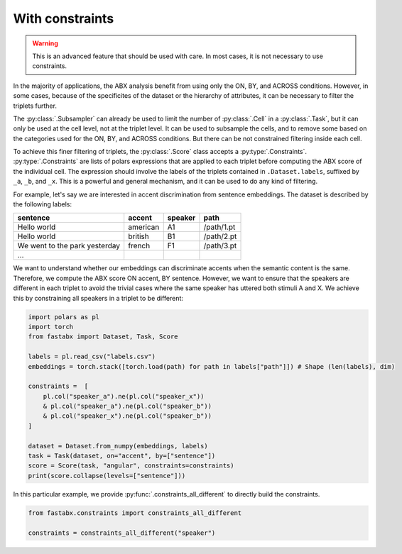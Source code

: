 .. _constraints:

================
With constraints
================

.. warning::
    This is an advanced feature that should be used with care.
    In most cases, it is not necessary to use constraints.

In the majority of applications, the ABX analysis benefit from using only the ON, BY, and ACROSS conditions.
However, in some cases, because of the specificites of the dataset or the hierarchy of attributes, it can be
necessary to filter the triplets further.

The :py:class:`.Subsampler` can already be used to limit the number of :py:class:`.Cell` in a :py:class:`.Task`, but it can only be used at the
cell level, not at the triplet level. It can be used to subsample the cells, and to remove some based on the categories
used for the ON, BY, and ACROSS conditions. But there can be not constrained filtering inside each cell.

To achieve this finer filtering of triplets, the :py:class:`.Score` class accepts a :py:type:`.Constraints`.
:py:type:`.Constraints` are lists of polars expressions that are applied to each triplet before computing the ABX
score of the individual cell. The expression should involve the labels of the triplets contained in ``.Dataset.labels``,
suffixed by ``_a``, ``_b``, and ``_x``. This is a powerful and general mechanism, and it can be used to do any kind of filtering.

For example, let's say we are interested in accent discrimination from sentence embeddings.
The dataset is described by the following labels:

.. csv-table::
    :header: sentence, accent, speaker, path

    Hello world, american, A1, /path/1.pt
    Hello world, british, B1, /path/2.pt
    We went to the park yesterday, french, F1, /path/3.pt
    ...

We want to understand whether our embeddings can discriminate accents when the semantic content is the same.
Therefore, we compute the ABX score ON accent, BY sentence.
However, we want to ensure that the speakers are different in each triplet to avoid the trivial cases where the same
speaker has uttered both stimuli A and X. We achieve this by constraining all speakers in a triplet to be different:

.. code-block:: python

    import polars as pl
    import torch
    from fastabx import Dataset, Task, Score

    labels = pl.read_csv("labels.csv")
    embeddings = torch.stack([torch.load(path) for path in labels["path"]]) # Shape (len(labels), dim)

    constraints =  [
        pl.col("speaker_a").ne(pl.col("speaker_x"))
        & pl.col("speaker_a").ne(pl.col("speaker_b"))
        & pl.col("speaker_x").ne(pl.col("speaker_b"))
    ]

    dataset = Dataset.from_numpy(embeddings, labels)
    task = Task(dataset, on="accent", by=["sentence"])
    score = Score(task, "angular", constraints=constraints)
    print(score.collapse(levels=["sentence"]))


In this particular example, we provide :py:func:`.constraints_all_different` to directly build the constraints.

.. code-block:: python

    from fastabx.constraints import constraints_all_different

    constraints = constraints_all_different("speaker")